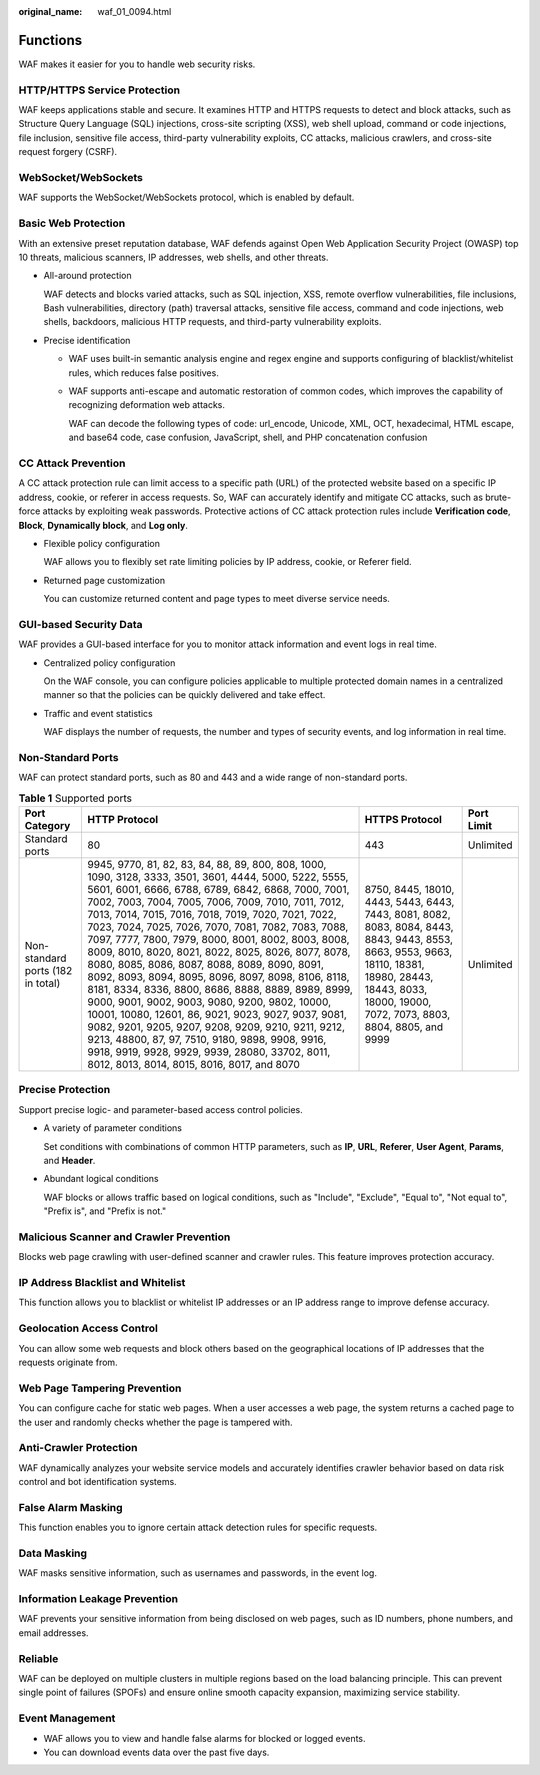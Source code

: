 :original_name: waf_01_0094.html

.. _waf_01_0094:

Functions
=========

WAF makes it easier for you to handle web security risks.

HTTP/HTTPS Service Protection
-----------------------------

WAF keeps applications stable and secure. It examines HTTP and HTTPS requests to detect and block attacks, such as Structure Query Language (SQL) injections, cross-site scripting (XSS), web shell upload, command or code injections, file inclusion, sensitive file access, third-party vulnerability exploits, CC attacks, malicious crawlers, and cross-site request forgery (CSRF).

WebSocket/WebSockets
--------------------

WAF supports the WebSocket/WebSockets protocol, which is enabled by default.

Basic Web Protection
--------------------

With an extensive preset reputation database, WAF defends against Open Web Application Security Project (OWASP) top 10 threats, malicious scanners, IP addresses, web shells, and other threats.

-  All-around protection

   WAF detects and blocks varied attacks, such as SQL injection, XSS, remote overflow vulnerabilities, file inclusions, Bash vulnerabilities, directory (path) traversal attacks, sensitive file access, command and code injections, web shells, backdoors, malicious HTTP requests, and third-party vulnerability exploits.

-  Precise identification

   -  WAF uses built-in semantic analysis engine and regex engine and supports configuring of blacklist/whitelist rules, which reduces false positives.

   -  WAF supports anti-escape and automatic restoration of common codes, which improves the capability of recognizing deformation web attacks.

      WAF can decode the following types of code: url_encode, Unicode, XML, OCT, hexadecimal, HTML escape, and base64 code, case confusion, JavaScript, shell, and PHP concatenation confusion

CC Attack Prevention
--------------------

A CC attack protection rule can limit access to a specific path (URL) of the protected website based on a specific IP address, cookie, or referer in access requests. So, WAF can accurately identify and mitigate CC attacks, such as brute-force attacks by exploiting weak passwords. Protective actions of CC attack protection rules include **Verification code**, **Block**, **Dynamically block**, and **Log only**.

-  Flexible policy configuration

   WAF allows you to flexibly set rate limiting policies by IP address, cookie, or Referer field.

-  Returned page customization

   You can customize returned content and page types to meet diverse service needs.

GUI-based Security Data
-----------------------

WAF provides a GUI-based interface for you to monitor attack information and event logs in real time.

-  Centralized policy configuration

   On the WAF console, you can configure policies applicable to multiple protected domain names in a centralized manner so that the policies can be quickly delivered and take effect.

-  Traffic and event statistics

   WAF displays the number of requests, the number and types of security events, and log information in real time.

Non-Standard Ports
------------------

WAF can protect standard ports, such as 80 and 443 and a wide range of non-standard ports.

.. table:: **Table 1** Supported ports

   +-----------------------------------+---------------------------------------------------------------------------------------------------------------------------------------------------------------------------------------------------------------------------------------------------------------------------------------------------------------------------------------------------------------------------------------------------------------------------------------------------------------------------------------------------------------------------------------------------------------------------------------------------------------------------------------------------------------------------------------------------------------------------------------------------------------------------------------------------------------------------------------------------------------------------------------------------------------------------+------------------------------------------------------------------------------------------------------------------------------------------------------------------------------------------------------------+------------+
   | Port Category                     | HTTP Protocol                                                                                                                                                                                                                                                                                                                                                                                                                                                                                                                                                                                                                                                                                                                                                                                                                                                                                                             | HTTPS Protocol                                                                                                                                                                                             | Port Limit |
   +===================================+===========================================================================================================================================================================================================================================================================================================================================================================================================================================================================================================================================================================================================================================================================================================================================================================================================================================================================================================================+============================================================================================================================================================================================================+============+
   | Standard ports                    | 80                                                                                                                                                                                                                                                                                                                                                                                                                                                                                                                                                                                                                                                                                                                                                                                                                                                                                                                        | 443                                                                                                                                                                                                        | Unlimited  |
   +-----------------------------------+---------------------------------------------------------------------------------------------------------------------------------------------------------------------------------------------------------------------------------------------------------------------------------------------------------------------------------------------------------------------------------------------------------------------------------------------------------------------------------------------------------------------------------------------------------------------------------------------------------------------------------------------------------------------------------------------------------------------------------------------------------------------------------------------------------------------------------------------------------------------------------------------------------------------------+------------------------------------------------------------------------------------------------------------------------------------------------------------------------------------------------------------+------------+
   | Non-standard ports (182 in total) | 9945, 9770, 81, 82, 83, 84, 88, 89, 800, 808, 1000, 1090, 3128, 3333, 3501, 3601, 4444, 5000, 5222, 5555, 5601, 6001, 6666, 6788, 6789, 6842, 6868, 7000, 7001, 7002, 7003, 7004, 7005, 7006, 7009, 7010, 7011, 7012, 7013, 7014, 7015, 7016, 7018, 7019, 7020, 7021, 7022, 7023, 7024, 7025, 7026, 7070, 7081, 7082, 7083, 7088, 7097, 7777, 7800, 7979, 8000, 8001, 8002, 8003, 8008, 8009, 8010, 8020, 8021, 8022, 8025, 8026, 8077, 8078, 8080, 8085, 8086, 8087, 8088, 8089, 8090, 8091, 8092, 8093, 8094, 8095, 8096, 8097, 8098, 8106, 8118, 8181, 8334, 8336, 8800, 8686, 8888, 8889, 8989, 8999, 9000, 9001, 9002, 9003, 9080, 9200, 9802, 10000, 10001, 10080, 12601, 86, 9021, 9023, 9027, 9037, 9081, 9082, 9201, 9205, 9207, 9208, 9209, 9210, 9211, 9212, 9213, 48800, 87, 97, 7510, 9180, 9898, 9908, 9916, 9918, 9919, 9928, 9929, 9939, 28080, 33702, 8011, 8012, 8013, 8014, 8015, 8016, 8017, and 8070 | 8750, 8445, 18010, 4443, 5443, 6443, 7443, 8081, 8082, 8083, 8084, 8443, 8843, 9443, 8553, 8663, 9553, 9663, 18110, 18381, 18980, 28443, 18443, 8033, 18000, 19000, 7072, 7073, 8803, 8804, 8805, and 9999 | Unlimited  |
   +-----------------------------------+---------------------------------------------------------------------------------------------------------------------------------------------------------------------------------------------------------------------------------------------------------------------------------------------------------------------------------------------------------------------------------------------------------------------------------------------------------------------------------------------------------------------------------------------------------------------------------------------------------------------------------------------------------------------------------------------------------------------------------------------------------------------------------------------------------------------------------------------------------------------------------------------------------------------------+------------------------------------------------------------------------------------------------------------------------------------------------------------------------------------------------------------+------------+

Precise Protection
------------------

Support precise logic- and parameter-based access control policies.

-  A variety of parameter conditions

   Set conditions with combinations of common HTTP parameters, such as **IP**, **URL**, **Referer**, **User Agent**, **Params**, and **Header**.

-  Abundant logical conditions

   WAF blocks or allows traffic based on logical conditions, such as "Include", "Exclude", "Equal to", "Not equal to", "Prefix is", and "Prefix is not."

Malicious Scanner and Crawler Prevention
----------------------------------------

Blocks web page crawling with user-defined scanner and crawler rules. This feature improves protection accuracy.

IP Address Blacklist and Whitelist
----------------------------------

This function allows you to blacklist or whitelist IP addresses or an IP address range to improve defense accuracy.

Geolocation Access Control
--------------------------

You can allow some web requests and block others based on the geographical locations of IP addresses that the requests originate from.

Web Page Tampering Prevention
-----------------------------

You can configure cache for static web pages. When a user accesses a web page, the system returns a cached page to the user and randomly checks whether the page is tampered with.

Anti-Crawler Protection
-----------------------

WAF dynamically analyzes your website service models and accurately identifies crawler behavior based on data risk control and bot identification systems.

False Alarm Masking
-------------------

This function enables you to ignore certain attack detection rules for specific requests.

Data Masking
------------

WAF masks sensitive information, such as usernames and passwords, in the event log.

Information Leakage Prevention
------------------------------

WAF prevents your sensitive information from being disclosed on web pages, such as ID numbers, phone numbers, and email addresses.

Reliable
--------

WAF can be deployed on multiple clusters in multiple regions based on the load balancing principle. This can prevent single point of failures (SPOFs) and ensure online smooth capacity expansion, maximizing service stability.

Event Management
----------------

-  WAF allows you to view and handle false alarms for blocked or logged events.
-  You can download events data over the past five days.
